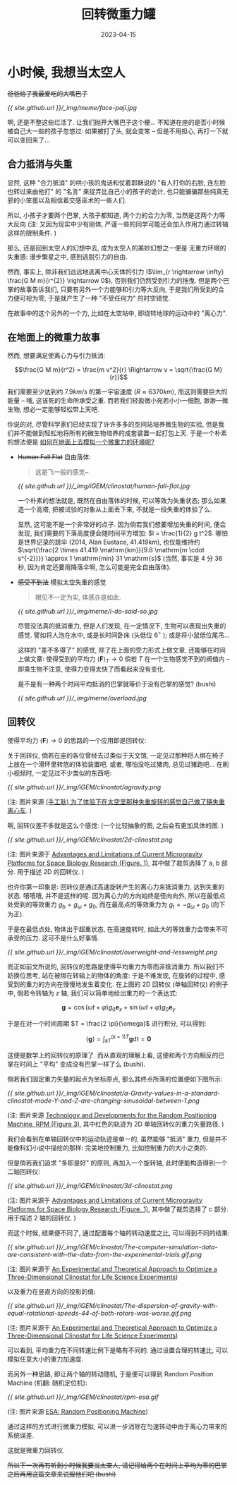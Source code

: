 #+layout: post
#+title: 回转微重力罐
#+date: 2023-04-15
#+math: true
#+options: _:nil
#+options: ^:nil
#+categories: igem
* 小时候, 我想当太空人
+爸爸给了我最爱吃的大嘴巴子+

[[{{ site.github.url }}/_img/meme/face-paji.jpg]]

啊, 还是不整这些烂活了. 让我们抛开大嘴巴子这个梗...
不知道在座的是否小时候被自己大一些的孩子忽悠过:
如果被打了头, 就会变笨 -- 但是不用担心, 再打一下就可以变回来了...

** 合力抵消与失重
显然, 这种 "合力抵消" 的哄小孩的鬼话和仗着耶稣说的 "有人打你的右脸,
连左脸也转过来由他打" 的 "名言" 来捉弄比自己小的孩子的诡计,
也只能骗骗那些纯真无邪的小笨蛋以及相信着交感巫术的一些人们.

所以, 小孩子才要两个巴掌, 大孩子都知道, 两个力的合力为零,
当然是这两个力等大反向 (注: 又因为现实中少有刚体,
严谨一些的同学可能还会加入作用力通过转轴这样的限制条件. )

那么, 还是回到太空人的幻想中去, 成为太空人的美妙幻想之一便是
无重力环境的失重感: 漫步繁星之中, 感到逃脱引力的自由.

然而, 事实上, 除非我们远远地逃离中心天体的引力 ($\lim_{r \rightarrow \infty} \frac{G M m}{r^{2}} \rightarrow 0$),
否则我们仍然受到引力的拖曳. 但是两个巴掌的故事告诉我们,
只要有另外一个力能够和引力等大反向, 于是我们所受到的合力便可视为零,
于是就产生了一种 "不受任何力" 的时空错觉. 

在故事中的这个另外的一个力, 比如在太空站中, 即绕转地球的运动中的 "离心力".

** 在地面上的微重力故事
然而, 想要满足使离心力与引力抵消:

$$\frac{G M m}{r^2} = \frac{m v^2}{r} \Rightarrow v = \sqrt{\frac{G M}{r}}$$

我们需要至少达到约 $7.9 km/s$ 的第一宇宙速度 ($R \approx 6370km$),
而这则需要巨大的能量 -- 哦, 这该死的生命所承受之重.
而若我们轻盈微小宛若小小一细胞, 渺渺一微生物,
想必一定能够轻松带上天吧.

你说的对, 尽管科学家们已经实现了许许多多的空间站培养微生物的实验,
但是我们并不能做到轻松地将所有的微生物培养的成套装置一起打包上天.
于是一个朴素的想法便是 _如何在地面上去模拟一个微重力的环境呢?_

+ +Human Fall Flat+ 自由落体:

  #+begin_quote
  这是飞一般的感觉~
  #+end_quote

  [[{{ site.github.url }}/_img/iGEM/clinostat/human-fall-flat.jpg]]

  一个朴素的想法就是, 既然在自由落体的时候, 可以等效为失重状态;
  那么如果造一个高塔, 把被试验的对象从上面丢下来, 不就是一段失重的体验了么. 

  显然, 这可能不是一个非常好的点子. 因为倘若我们想要增加失重的时间,
  便会发现, 我们需要的下落高度便会随时间平方增加: \(l = \frac{1}{2} g t^2\).
  哪怕是世界记录的跳伞 (2014, Alan Eustace, 41.419km),
  也仅能维持约 \(\sqrt{\frac{2 \times 41.419 \mathrm{km}}{9.8 \mathrm{m \cdot s^{-2}}}} \approx 1 \mathrm{min} 31 \mathrm{s}\) 
  (当然, 事实是 4 分 36 秒, 因为肯定还要用降落伞啊, 怎么可能是完全自由落体). 
+ +感受不到法+ 模拟太空失重的感觉

  #+begin_quote
  眼见不一定为实, 体感亦是如此. 
  #+end_quote

  [[{{ site.github.url }}/_img/meme/i-do-said-so.jpg]]

  尽管没法真的抵消重力, 但是人们发现, 在一定情况下,
  生物可以表现出失重的感觉. 譬如将人泡在水中,
  或是长时间卧床 (头低位 \(6^{\circ}\) ); 或是将小鼠低位尾吊...

  这样的 "差不多得了" 的感觉, 除了在上面的受力形式上做文章,
  还能够在时间上做文章: 使得受到的平均力 \(\left< \boldsymbol{F} \right>_{T} \rightarrow 0\) 
  倘若 \(T\) 在一个生物感觉不到的阀值内 -- 即乘生物不注意, 
  使得力变得太快了而看起来没有变化.
  
  是不是有一种两个时间平均抵消的巴掌就等价于没有巴掌的感觉? (bushi)

  [[{{ site.github.url }}/_img/meme/overload.jpg]]
  
** 回转仪
使得平均力 \(\left< \boldsymbol{F} \right> \rightarrow 0\) 的思路的一个应用即是回转仪:

关于回转仪, 倘若在座的各位曾经去过类似于天文馆,
一定见过那种将人绑在椅子上放在一个滑环里转悠的体验装置吧.
或者, 哪怕没吃过猪肉, 总见过猪跑吧... 在刷小视频时,
一定见过不少类似的东西吧:

[[{{ site.github.url }}/_img/iGEM/clinostat/agravity.png]]

(注: 图片来源 [[https://www.bilibili.com/video/BV1pU4y1S73k/][(手工耿) 为了体验下在太空里那种失重旋转的感觉自己做了辆失重离心车]]. )

啊, 回转仪差不多就是这么个感觉: (一个比较抽象的图,
之后会有更加具体的图. )

[[{{ site.github.url }}/_img/iGEM/clinostat/2d-clinostat.png]]

(注: 图片来源于 [[https://www.mdpi.com/2076-3417/11/1/68][Advantages and Limitations of Current Microgravity Platforms for Space Biology Research (Figure. 1)]],
其中做了裁剪选择了 a, b 部分. 用于描述 2D 的回转仪. )

也许你第一印象是: 回转仪是通过高速旋转产生的离心力来抵消重力,
达到失重的状态. 嘻嘻嘻, 并不是这样的呢. 因为离心力的方向始终是径向向外,
所以在最低点处受到的等效重力 \(g_{\mathrm{b}} = g_{\omega} + g_0\),
而在最高点的等效重力为 \(g_{\mathrm{t}} = - g_{\omega} + g_0\) (向下为正).

于是在最低点处, 物体出于超重状态, 在高速旋转时,
如此大的等效重力会带来不可承受的压力. 这可不是什么好事情. 

[[{{ site.github.url }}/_img/iGEM/clinostat/overweight-and-lessweight.png]]

而正如前文所说的, 回转仪的思路是使得平均重力为零而非抵消重力. 
所以我们不妨换位思考, 站在被绑在转轴上的物体的角度:
于是不难发现, 在旋转的过程中, 感受到的重力的方向在慢慢地发生着变化.
在上图的 2D 回转仪 (单轴回转仪) 的例子中,
倘若令转轴为 \(z\) 轴, 我们可以简单地给出重力的一个表达式:

\[\boldsymbol{g} = \cos (\omega t + \varphi) g_0 \boldsymbol{e}_x + \sin (\omega t + \varphi) g_0 \boldsymbol{e}_y\]

于是在对一个时间周期 \(T = \frac{2 \pi}{\omega}\) 进行积分, 可以得到:

\[\left< \boldsymbol{g} \right> = \int_{k T}^{(k + 1) T} \boldsymbol{g} \mathrm{d}t = \boldsymbol{0}\]

这便是数学上的回转仪的原理了. 而从直观的理解上看,
这便和两个方向相反的巴掌在时间上 "平均" 变成没有巴掌一样了么 (bushi). 

倘若我们固定重力矢量的起点为坐标原点, 那么其终点所落的位置便如下图所示:

[[{{ site.github.url }}/_img/iGEM/clinostat/a-Gravity-values-in-a-standard-clinostat-mode-Y-and-Z-are-changing-sinusoidal-between-1.png]]

(注: 图片来源 [[https://www.researchgate.net/figure/a-Gravity-values-in-a-standard-clinostat-mode-Y-and-Z-are-changing-sinusoidal-between-1_fig3_226409807][Technology and Developments for the Random Positioning Machine, RPM (Figure 3)]],
其中红色的轨迹为 2D 单轴回转仪的重力矢量路径. )

我们会看到在单轴回转仪中的运动轨迹是单一的,
虽然能够 "抵消" 重力, 但是并不能像科幻小说中描绘的那样:
完美地控制重力, 比如控制重力的大小之类的.

但是倘若我们追求 "多即是好" 的原则, 再加入一个旋转轴,
此时便能构造得到一个二轴回转仪: 

[[{{ site.github.url }}/_img/iGEM/clinostat/3d-clinostat.png]]

(注: 图片来源于 [[https://www.mdpi.com/2076-3417/11/1/68][Advantages and Limitations of Current Microgravity Platforms for Space Biology Research (Figure. 1)]],
其中做了裁剪选择了 c 部分. 用于描述 2 轴的回转仪. )

而这个时候, 结果便不同了, 通过配置每个轴的转动速度之比,
可以得到不同的结果: 

[[{{ site.github.url }}/_img/iGEM/clinostat/The-computer-simulation-data-are-consistent-with-the-data-from-the-experimental-trials.gif.png]]

(注: 图片来源于 [[https://www.researchgate.net/figure/The-computer-simulation-data-are-consistent-with-the-data-from-the-experimental-trials_fig3_311919047][An Experimental and Theoretical Approach to Optimize a Three-Dimensional Clinostat for Life Science Experiments]])

以及重力在竖直方向的投影的值:

[[{{ site.github.url }}/_img/iGEM/clinostat/The-dispersion-of-gravity-with-equal-rotational-speeds-44-of-both-rotors-was-worse.gif.png]]

(注: 图片来源于 [[https://www.researchgate.net/figure/The-dispersion-of-gravity-with-equal-rotational-speeds-44-of-both-rotors-was-worse_fig4_311919047][An Experimental and Theoretical Approach to Optimize a Three-Dimensional Clinostat for Life Science Experiments]])

可以看到, 平均重力在不同转速比例下是略有不同的.
通过设置合理的转速比, 可以模拟任意大小的重力加速度.

而另外一种思路, 即让两个轴的转动随机,
于是便可以得到 Random Position Machine (机翻: 随机定位机): 

[[{{ site.github.url }}/_img/iGEM/clinostat/rpm-esa.gif]]

(注: 图片来源 [[https://www.esa.int/ESA_Multimedia/Videos/2019/04/Random_Positioning_Machine][ESA: Random Positioning Machine]])

通过这样的方式进行微重力模拟,
可以进一步消除在匀速转动中由于离心力带来的系统误差.

这就是微重力回转仪.

+所以下一次再有听到小时候我要当太空人, 请记得给两个在时间上平均为零的巴掌之后再用这篇文章来说服他们吧 (bushi)+

* COMMENT LocalWords
#  LocalWords:  Eustace LocalWords bushi
